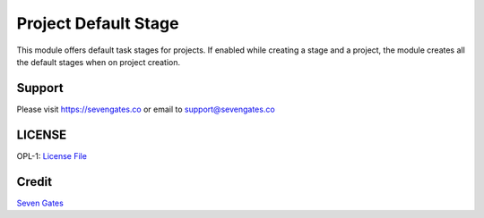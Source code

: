 Project Default Stage
=====================

This module offers default task stages for projects. If enabled while creating a stage and a project,
the module creates all the default stages when on project creation.

Support
-------
Please visit https://sevengates.co or email to support@sevengates.co

LICENSE
-------
OPL-1: `License File <LICENSE>`_

Credit
-------
`Seven Gates <https://sevengates.co>`_
